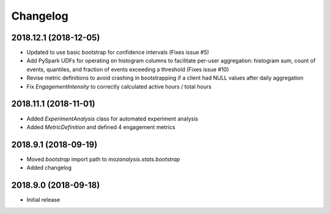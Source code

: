 Changelog
---------

2018.12.1 (2018-12-05)
^^^^^^^^^^^^^^^^^^^^^^

- Updated to use basic bootstrap for confidence intervals (Fixes issue #5)
- Add PySpark UDFs for operating on histogram columns to facilitate per-user
  aggregation: histogram sum, count of events, quantiles, and fraction of
  events exceeding a threshold (Fixes issue #10)
- Revise metric definitions to avoid crashing in bootstrapping if a client had
  NULL values after daily aggregation
- Fix `EngagementIntensity` to correctly calculated active hours / total hours

2018.11.1 (2018-11-01)
^^^^^^^^^^^^^^^^^^^^^^

- Added `ExperimentAnalysis` class for automated experiment analysis
- Added `MetricDefinition` and defined 4 engagement metrics

2018.9.1 (2018-09-19)
^^^^^^^^^^^^^^^^^^^^^

- Moved `bootstrap` import path to `mozanalysis.stats.bootstrap`
- Added changelog

2018.9.0 (2018-09-18)
^^^^^^^^^^^^^^^^^^^^^

- Initial release
